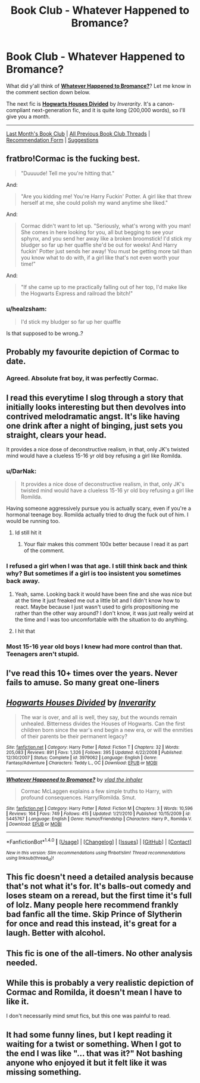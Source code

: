 #+TITLE: Book Club - Whatever Happened to Bromance?

* Book Club - Whatever Happened to Bromance?
:PROPERTIES:
:Score: 28
:DateUnix: 1501701251.0
:DateShort: 2017-Aug-02
:FlairText: Discussion
:END:
What did y'all think of *[[https://www.fanfiction.net/s/5445767][Whatever Happened to Bromance?]]*? Let me know in the comment section down below.

The next fic is *[[https://www.fanfiction.net/s/3979062/][Hogwarts Houses Divided]]* by /Inverarity/. It's a canon-compliant next-generation fic, and it is quite long (200,000 words), so I'll give you a month.

--------------

[[https://redd.it/6nx6zw][Last Month's Book Club]] | [[https://www.reddit.com/r/HPfanfiction/wiki/book_club][All Previous Book Club Threads]] | [[https://docs.google.com/forms/d/e/1FAIpQLSdtBhOHJwuY8VeDpnMHzTGhYLeJKbyVhORXXo98359wwn1lnw/viewform][Recommendation Form]] | [[https://www.reddit.com/message/compose?to=Psantium_&subject=/r/HPfanfiction%20Book%20Club][Suggestions]]


** fratbro!Cormac is the fucking best.

#+begin_quote
  "Duuuude! Tell me you're hitting that."
#+end_quote

And:

#+begin_quote
  "Are you kidding me! You're Harry Fuckin' Potter. A girl like that threw herself at me, she could polish my wand anytime she liked."
#+end_quote

And:

#+begin_quote
  Cormac didn't want to let up. "Seriously, what's wrong with you man! She comes in here looking for you, all but begging to see your sphynx, and you send her away like a broken broomstick! I'd stick my bludger so far up her quaffle she'd be out for weeks! And Harry fuckin' Potter just sends her away! You must be getting more tail than you know what to do with, if a girl like that's not even worth your time!"
#+end_quote

And:

#+begin_quote
  "If she came up to me practically falling out of her top, I'd make like the Hogwarts Express and railroad the bitch!"
#+end_quote
:PROPERTIES:
:Score: 45
:DateUnix: 1501711478.0
:DateShort: 2017-Aug-03
:END:

*** u/healzsham:
#+begin_quote
  I'd stick my bludger so far up her quaffle
#+end_quote

Is that supposed to be wrong..?
:PROPERTIES:
:Author: healzsham
:Score: 1
:DateUnix: 1502239727.0
:DateShort: 2017-Aug-09
:END:


** Probably my favourite depiction of Cormac to date.
:PROPERTIES:
:Author: Kil_La_Kill_Yourself
:Score: 32
:DateUnix: 1501701625.0
:DateShort: 2017-Aug-02
:END:

*** Agreed. Absolute frat boy, it was perfectly Cormac.
:PROPERTIES:
:Author: It-Was-Blood
:Score: 19
:DateUnix: 1501708070.0
:DateShort: 2017-Aug-03
:END:


** I read this everytime I slog through a story that initially looks interesting but then devolves into contrived melodramatic angst. It's like having one drink after a night of binging, just sets you straight, clears your head.

It provides a nice dose of deconstructive realism, in that, only JK's twisted mind would have a clueless 15-16 yr old boy refusing a girl like Romilda.
:PROPERTIES:
:Author: T0lias
:Score: 30
:DateUnix: 1501703420.0
:DateShort: 2017-Aug-03
:END:

*** u/DarNak:
#+begin_quote
  It provides a nice dose of deconstructive realism, in that, only JK's twisted mind would have a clueless 15-16 yr old boy refusing a girl like Romilda.
#+end_quote

Having someone aggressively pursue you is actually scary, even if you're a hormonal teenage boy. Romilda actually tried to drug the fuck out of him. I would be running too.
:PROPERTIES:
:Author: DarNak
:Score: 56
:DateUnix: 1501731749.0
:DateShort: 2017-Aug-03
:END:

**** Id still hit it
:PROPERTIES:
:Author: flingerdinger
:Score: 26
:DateUnix: 1501735577.0
:DateShort: 2017-Aug-03
:END:

***** Your flair makes this comment 100x better because I read it as part of the comment.
:PROPERTIES:
:Score: 7
:DateUnix: 1502701584.0
:DateShort: 2017-Aug-14
:END:


*** I refused a girl when I was that age. I still think back and think why? But sometimes if a girl is too insistent you sometimes back away.
:PROPERTIES:
:Author: textposts_only
:Score: 19
:DateUnix: 1501711485.0
:DateShort: 2017-Aug-03
:END:

**** Yeah, same. Looking back it would have been fine and she was nice but at the time it just freaked me out a little bit and I didn't know how to react. Maybe because I just wasn't used to girls propositioning me rather than the other way around? I don't know, it was just really weird at the time and I was too uncomfortable with the situation to do anything.
:PROPERTIES:
:Author: Brandperic
:Score: 3
:DateUnix: 1501955016.0
:DateShort: 2017-Aug-05
:END:


**** I hit that
:PROPERTIES:
:Author: iamthesortinghat
:Score: 1
:DateUnix: 1502881529.0
:DateShort: 2017-Aug-16
:END:


*** Most 15-16 year old boys I knew had more control than that. Teenagers aren't stupid.
:PROPERTIES:
:Author: NeutralDjinn
:Score: 3
:DateUnix: 1502261673.0
:DateShort: 2017-Aug-09
:END:


** I've read this 10+ times over the years. Never fails to amuse. So many great one-liners
:PROPERTIES:
:Author: Lord_Anarchy
:Score: 6
:DateUnix: 1501791995.0
:DateShort: 2017-Aug-04
:END:


** [[http://www.fanfiction.net/s/3979062/1/][*/Hogwarts Houses Divided/*]] by [[https://www.fanfiction.net/u/1374917/Inverarity][/Inverarity/]]

#+begin_quote
  The war is over, and all is well, they say, but the wounds remain unhealed. Bitterness divides the Houses of Hogwarts. Can the first children born since the war's end begin a new era, or will the enmities of their parents be their permanent legacy?
#+end_quote

^{/Site/: [[http://www.fanfiction.net/][fanfiction.net]] *|* /Category/: Harry Potter *|* /Rated/: Fiction T *|* /Chapters/: 32 *|* /Words/: 205,083 *|* /Reviews/: 891 *|* /Favs/: 1,326 *|* /Follows/: 395 *|* /Updated/: 4/22/2008 *|* /Published/: 12/30/2007 *|* /Status/: Complete *|* /id/: 3979062 *|* /Language/: English *|* /Genre/: Fantasy/Adventure *|* /Characters/: Teddy L., OC *|* /Download/: [[http://www.ff2ebook.com/old/ffn-bot/index.php?id=3979062&source=ff&filetype=epub][EPUB]] or [[http://www.ff2ebook.com/old/ffn-bot/index.php?id=3979062&source=ff&filetype=mobi][MOBI]]}

--------------

[[http://www.fanfiction.net/s/5445767/1/][*/Whatever Happened to Bromance?/*]] by [[https://www.fanfiction.net/u/1401424/vlad-the-inhaler][/vlad the inhaler/]]

#+begin_quote
  Cormac McLaggen explains a few simple truths to Harry, with profound consequences. Harry/Romilda. Smut.
#+end_quote

^{/Site/: [[http://www.fanfiction.net/][fanfiction.net]] *|* /Category/: Harry Potter *|* /Rated/: Fiction M *|* /Chapters/: 3 *|* /Words/: 10,596 *|* /Reviews/: 164 *|* /Favs/: 749 *|* /Follows/: 415 *|* /Updated/: 1/21/2010 *|* /Published/: 10/15/2009 *|* /id/: 5445767 *|* /Language/: English *|* /Genre/: Humor/Friendship *|* /Characters/: Harry P., Romilda V. *|* /Download/: [[http://www.ff2ebook.com/old/ffn-bot/index.php?id=5445767&source=ff&filetype=epub][EPUB]] or [[http://www.ff2ebook.com/old/ffn-bot/index.php?id=5445767&source=ff&filetype=mobi][MOBI]]}

--------------

*FanfictionBot*^{1.4.0} *|* [[[https://github.com/tusing/reddit-ffn-bot/wiki/Usage][Usage]]] | [[[https://github.com/tusing/reddit-ffn-bot/wiki/Changelog][Changelog]]] | [[[https://github.com/tusing/reddit-ffn-bot/issues/][Issues]]] | [[[https://github.com/tusing/reddit-ffn-bot/][GitHub]]] | [[[https://www.reddit.com/message/compose?to=tusing][Contact]]]

^{/New in this version: Slim recommendations using/ ffnbot!slim! /Thread recommendations using/ linksub(thread_id)!}
:PROPERTIES:
:Author: FanfictionBot
:Score: 6
:DateUnix: 1501701357.0
:DateShort: 2017-Aug-02
:END:


** This fic doesn't need a detailed analysis because that's not what it's for. It's balls-out comedy and loses steam on a reread, but the first time it's full of lolz. Many people here recommend frankly bad fanfic all the time. Skip Prince of Slytherin for once and read this instead, it's great for a laugh. Better with alcohol.
:PROPERTIES:
:Author: ScottPress
:Score: 8
:DateUnix: 1501831039.0
:DateShort: 2017-Aug-04
:END:


** This fic is one of the all-timers. No other analysis needed.
:PROPERTIES:
:Author: toujours_pur_
:Score: 3
:DateUnix: 1501975829.0
:DateShort: 2017-Aug-06
:END:


** While this is probably a very realistic depiction of Cormac and Romilda, it doesn't mean I have to like it.

I don't necessarily mind smut fics, but this one was painful to read.
:PROPERTIES:
:Author: LittleDinghy
:Score: 4
:DateUnix: 1501714436.0
:DateShort: 2017-Aug-03
:END:


** It had some funny lines, but I kept reading it waiting for a twist or something. When I got to the end I was like "... that was it?" Not bashing anyone who enjoyed it but it felt like it was missing something.
:PROPERTIES:
:Author: perfectauthentic
:Score: 3
:DateUnix: 1501805346.0
:DateShort: 2017-Aug-04
:END:
